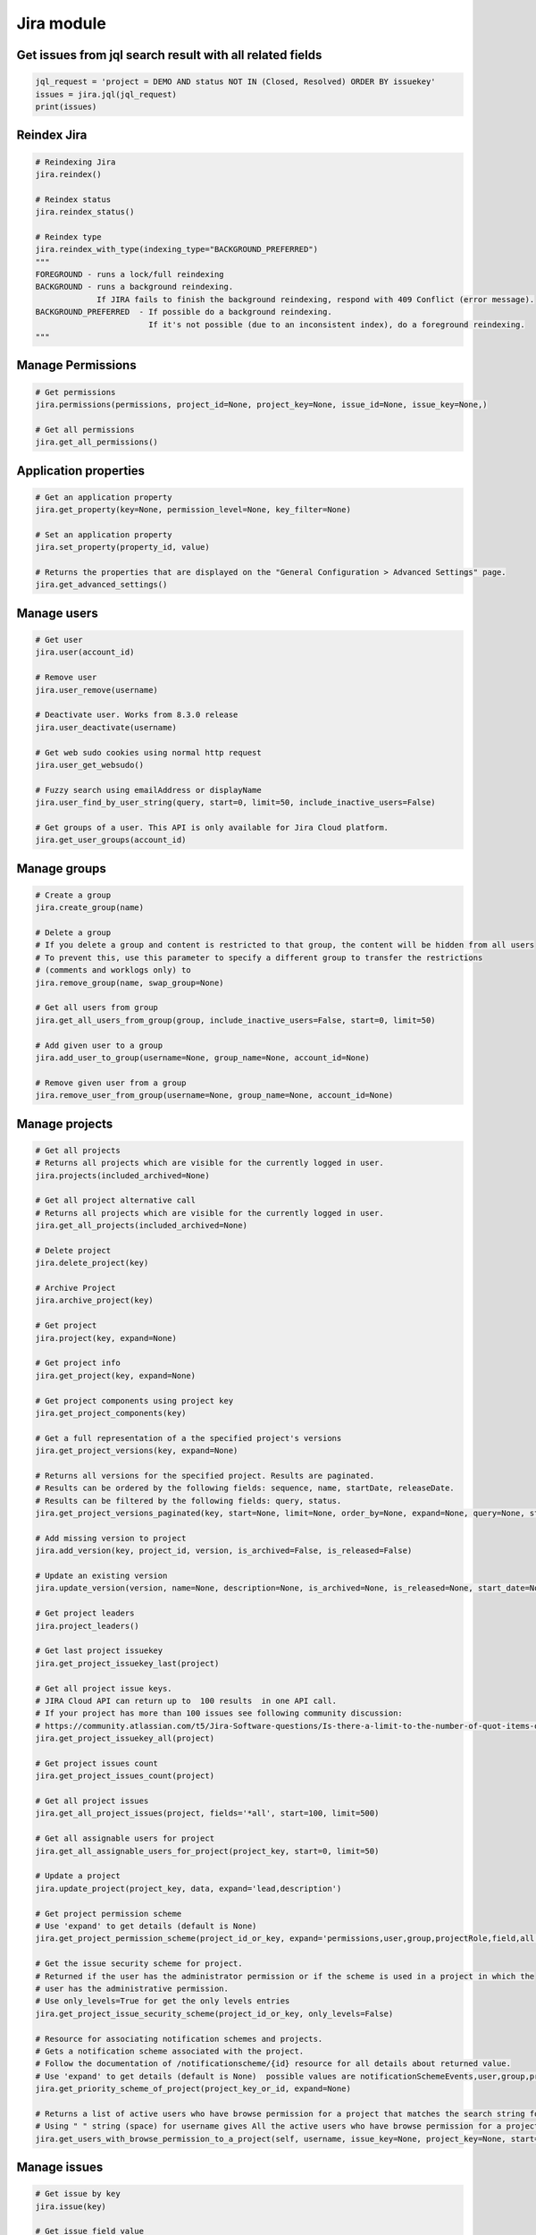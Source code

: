 Jira module
===========

Get issues from jql search result with all related fields
---------------------------------------------------------

.. code-block:: python

    jql_request = 'project = DEMO AND status NOT IN (Closed, Resolved) ORDER BY issuekey'
    issues = jira.jql(jql_request)
    print(issues)

Reindex Jira
------------

.. code-block:: python

    # Reindexing Jira
    jira.reindex()

    # Reindex status
    jira.reindex_status()

    # Reindex type
    jira.reindex_with_type(indexing_type="BACKGROUND_PREFERRED")
    """
    FOREGROUND - runs a lock/full reindexing
    BACKGROUND - runs a background reindexing.
                 If JIRA fails to finish the background reindexing, respond with 409 Conflict (error message).
    BACKGROUND_PREFERRED  - If possible do a background reindexing.
                            If it's not possible (due to an inconsistent index), do a foreground reindexing.
    """

Manage Permissions
------------------

.. code-block:: python

    # Get permissions
    jira.permissions(permissions, project_id=None, project_key=None, issue_id=None, issue_key=None,)

    # Get all permissions
    jira.get_all_permissions()

Application properties
----------------------

.. code-block:: python

    # Get an application property
    jira.get_property(key=None, permission_level=None, key_filter=None)

    # Set an application property
    jira.set_property(property_id, value)

    # Returns the properties that are displayed on the "General Configuration > Advanced Settings" page.
    jira.get_advanced_settings()

Manage users
------------

.. code-block:: python

    # Get user
    jira.user(account_id)

    # Remove user
    jira.user_remove(username)

    # Deactivate user. Works from 8.3.0 release
    jira.user_deactivate(username)

    # Get web sudo cookies using normal http request
    jira.user_get_websudo()

    # Fuzzy search using emailAddress or displayName
    jira.user_find_by_user_string(query, start=0, limit=50, include_inactive_users=False)

    # Get groups of a user. This API is only available for Jira Cloud platform.
    jira.get_user_groups(account_id)

Manage groups
-------------

.. code-block:: python

    # Create a group
    jira.create_group(name)

    # Delete a group
    # If you delete a group and content is restricted to that group, the content will be hidden from all users
    # To prevent this, use this parameter to specify a different group to transfer the restrictions
    # (comments and worklogs only) to
    jira.remove_group(name, swap_group=None)

    # Get all users from group
    jira.get_all_users_from_group(group, include_inactive_users=False, start=0, limit=50)

    # Add given user to a group
    jira.add_user_to_group(username=None, group_name=None, account_id=None)

    # Remove given user from a group
    jira.remove_user_from_group(username=None, group_name=None, account_id=None)

Manage projects
---------------

.. code-block:: python

    # Get all projects
    # Returns all projects which are visible for the currently logged in user.
    jira.projects(included_archived=None)

    # Get all project alternative call
    # Returns all projects which are visible for the currently logged in user.
    jira.get_all_projects(included_archived=None)

    # Delete project
    jira.delete_project(key)

    # Archive Project
    jira.archive_project(key)

    # Get project
    jira.project(key, expand=None)

    # Get project info
    jira.get_project(key, expand=None)

    # Get project components using project key
    jira.get_project_components(key)

    # Get a full representation of a the specified project's versions
    jira.get_project_versions(key, expand=None)

    # Returns all versions for the specified project. Results are paginated.
    # Results can be ordered by the following fields: sequence, name, startDate, releaseDate.
    # Results can be filtered by the following fields: query, status.
    jira.get_project_versions_paginated(key, start=None, limit=None, order_by=None, expand=None, query=None, status=None)

    # Add missing version to project
    jira.add_version(key, project_id, version, is_archived=False, is_released=False)

    # Update an existing version
    jira.update_version(version, name=None, description=None, is_archived=None, is_released=None, start_date=None, release_date=None)

    # Get project leaders
    jira.project_leaders()

    # Get last project issuekey
    jira.get_project_issuekey_last(project)

    # Get all project issue keys.
    # JIRA Cloud API can return up to  100 results  in one API call.
    # If your project has more than 100 issues see following community discussion:
    # https://community.atlassian.com/t5/Jira-Software-questions/Is-there-a-limit-to-the-number-of-quot-items-quot-returned-from/qaq-p/1317195
    jira.get_project_issuekey_all(project)

    # Get project issues count
    jira.get_project_issues_count(project)

    # Get all project issues
    jira.get_all_project_issues(project, fields='*all', start=100, limit=500)

    # Get all assignable users for project
    jira.get_all_assignable_users_for_project(project_key, start=0, limit=50)

    # Update a project
    jira.update_project(project_key, data, expand='lead,description')

    # Get project permission scheme
    # Use 'expand' to get details (default is None)
    jira.get_project_permission_scheme(project_id_or_key, expand='permissions,user,group,projectRole,field,all')

    # Get the issue security scheme for project.
    # Returned if the user has the administrator permission or if the scheme is used in a project in which the
    # user has the administrative permission.
    # Use only_levels=True for get the only levels entries
    jira.get_project_issue_security_scheme(project_id_or_key, only_levels=False)

    # Resource for associating notification schemes and projects.
    # Gets a notification scheme associated with the project.
    # Follow the documentation of /notificationscheme/{id} resource for all details about returned value.
    # Use 'expand' to get details (default is None)  possible values are notificationSchemeEvents,user,group,projectRole,field,all
    jira.get_priority_scheme_of_project(project_key_or_id, expand=None)

    # Returns a list of active users who have browse permission for a project that matches the search string for username.
    # Using " " string (space) for username gives All the active users who have browse permission for a project
    jira.get_users_with_browse_permission_to_a_project(self, username, issue_key=None, project_key=None, start=0, limit=100)

Manage issues
-------------

.. code-block:: python

    # Get issue by key
    jira.issue(key)

    # Get issue field value
    jira.issue_field_value(key, field)

    # Update issue field
    fields = {'summary': 'New summary'}
    jira.update_issue_field(key, fields)

    # Get existing custom fields or find by filter
    jira.get_custom_fields(self, search=None, start=1, limit=50):

    # Check issue exists
    jira.issue_exists(issue_key)

    # Check issue deleted
    jira.issue_deleted(issue_key)

    # Update issue
    jira.issue_update(issue_key, fields)

    # Assign issue to user
    jira.assign_issue(issue_key, account_id)

    # Create issue
    jira.issue_create(fields)

    # Issue create or update
    jira.issue_create_or_update(fields)

    # Get issue transitions
    jira.get_issue_transitions(issue_key)

    # Get status ID from name
    jira.get_status_id_from_name(status_name)

    # Get transition id to status name
    jira.get_transition_id_to_status_name(issue_key, status_name)

    # Transition issue
    jira.issue_transition(issue_key, status)

    # Set issue status
    jira.set_issue_status(issue_key, status_name, fields=None)

    # Set issue status by transition_id
    jira.set_issue_status_by_transition_id(issue_key, transition_id)

    # Get issue status
    jira.get_issue_status(issue_key)

    # Get Issue Link
    jira.get_issue_link(link_id)

    # Get Issue Edit Meta
    jira.issue_editmeta(issue_key)

    # Create Issue Link
    data = {
            "type": {"name": "Duplicate" },
            "inwardIssue": { "key": "HSP-1"},
            "outwardIssue": {"key": "MKY-1"},
            "comment": { "body": "Linked related issue!",
                         "visibility": { "type": "group", "value": "jira-software-users" }
            }
    }
    jira.create_issue_link(data)

    # Remove Issue Link
    jira.remove_issue_link(link_id)

    # Create or Update Issue Remote Links
    jira.create_or_update_issue_remote_links(issue_key, link_url, title, global_id=None, relationship=None, icon_url=None, icon_title=None, status_resolved=False)

    # Get Issue Remote Link by link ID
    jira.get_issue_remote_link_by_id(issue_key, link_id)

    # Update Issue Remote Link by link ID
    jira.update_issue_remote_link_by_id(issue_key, link_id, url, title, global_id=None, relationship=None)

    # Delete Issue Remote Links
    jira.delete_issue_remote_link_by_id(issue_key, link_id)

    # Export Issues to csv
    jira.csv(jql, all_fields=False)

    # Add watcher to an issue
    jira.issue_add_watcher(issue_key, user)

    # Remove watcher from an issue
    jira.issue_delete_watcher(issue_key, user)

    # Get watchers for an issue
    jira.issue_get_watchers(issue_key)

    # Archive an issue
    jira.issue_archive(issue_id_or_key)

    # Restore an issue
    jira.issue_restore(issue_id_or_key)

    # Add Comments
    jira.issue_add_comment(issue_id_or_key, "This is a sample comment string.")

    # Issue Comments
    jira.issue_get_comments(issue_id_or_key)

    # Get issue comment by id
    jira.issue_get_comment(issue_id_or_key, comment_id)

    # Get comments over all issues by ids
    jira.issues_get_comments_by_id(comment_id, [comment_id...])

    # Get change history for an issue
    jira.get_issue_changelog(issue_key)

    # Get worklog for an issue
    jira.issue_get_worklog(issue_key)

    # Create a new worklog entry for an issue
    # started is a date string in the format %Y-%m-%dT%H:%M:%S.000+0000%z
    jira.issue_worklog(issue_key, started, time_in_sec)


Epic Issues
-------------

*Uses the Jira Agile API*

.. code-block:: python

    # Move issues to backlog
    jira.move_issues_to_backlog(issue_keys)

    # Add issues to backlog
    jira.add_issues_to_backlog(issue_keys)

    # Get agile board by filter id
    jira.get_agile_board_by_filter_id(filter_id)

    # Issues within an Epic
    jira.epic_issues(epic_key)

    # Returns all epics from the board, for the given board Id.
    # This only includes epics that the user has permission to view.
    # Note, if the user does not have permission to view the board, no epics will be returned at all.
    jira.get_epics(board_id, done=False, start=0, limit=50, )

    # Returns all issues that belong to an epic on the board,
    # for the given epic Id and the board Id.
    # This only includes issues that the user has permission to view.
    # Issues returned from this resource include Agile fields, like sprint, closedSprints, flagged, and epic.
    # By default, the returned issues are ordered by rank.
    jira.get_issues_for_epic(board_id, epic_id, jql="", validate_query="", fields="*all", expand="", start=0, limit=50, )

Manage Boards
-------------

.. code-block:: python

   # Board
    # Creates a new board. Board name, type and filter Id is required.
    jira.create_agile_board(name, type, filter_id, location=None)

    # Returns all boards.
    # This only includes boards that the user has permission to view.
    jira.get_all_agile_boards(board_name=None, project_key=None, board_type=None, start=0, limit=50)

    # Delete agile board by id
    jira.delete_agile_board(board_id)

    # Get agile board by id
    jira.get_agile_board(board_id)

    # Get issues for backlog
    jira.get_issues_for_board(board_id, start_at=0, max_results=50, jql=None,
                              validate_query=True, fields=None, expand=None,
                              override_screen_security=None, override_editable_flag=None)

    # Get issues for board
    jira.get_issues_for_board(board_id, jql, fields="*all", start=0, limit=None, expand=None)

    # Get agile board configuration by board id
    jira.get_agile_board_configuration(board_id)

    # Gets a list of all the board properties
    jira.get_agile_board_properties(board_id)

    # Sets the value of the specified board's property.
    jira.set_agile_board_property(board_id, property_key)

    # Get Agile board property
    jira.get_agile_board_property(board_id, property_key)

    # Delete Agile board property
    jira.delete_agile_board_property(board_id, property_key)

    # Get Agile board refined velocity
    jira.get_agile_board_refined_velocity(board_id)

    # Set Agile board refined velocity
    jira.set_agile_board_refined_velocity(board_id, refined_velocity)

Manage Sprints
--------------

.. code-block:: python

    # Get all sprints from board
    jira.get_all_sprints_from_board(board_id, state=None, start=0, limit=50)

    # Get all issues for sprint in board
    jira.get_all_issues_for_sprint_in_board(board_id, state=None, start=0, limit=50)

    # Get all versions for sprint in board
    jira.get_all_versions_from_board(self, board_id, released="true", start=0, limit=50)

    # Create sprint
    jira.jira.create_sprint(sprint_name, origin_board_id,  start_datetime, end_datetime, goal)

    # Rename sprint
    jira.rename_sprint(sprint_id, name, start_date, end_date)

    # Add/Move Issues to sprint
    jira.add_issues_to_sprint(sprint_id, issues_list)


Manage dashboards
-----------------

.. code-block:: python

    # Get dashboard by ID
    jira.get_dashboard(dashboard_id)

Attachments actions
-------------------

.. code-block:: python

    # Add attachment to issue
    jira.add_attachment(issue_key, filename)

    # Add attachment (IO Object) to issue
    jira.add_attachment_object(issue_key, attachment)

Manage components
-----------------

.. code-block:: python

    # Get component
    jira.component(component_id)

    # Create component
    jira.create_component(component)

    # Delete component
    jira.delete_component(component_id)

Upload Jira plugin
------------------

.. code-block:: python

    upload_plugin(plugin_path)

Issue link types
----------------
.. code-block:: python

    # Get Issue link types
    jira.get_issue_link_types():

    # Create Issue link types
    jira.create_issue_link_type(data):
    """Create a new issue link type.
        :param data:
                {
                    "name": "Duplicate",
                    "inward": "Duplicated by",
                    "outward": "Duplicates"
                }
    """

    # Get issue link type by id
    jira.get_issue_link_type(issue_link_type_id):

    # Delete issue link type
    jira.delete_issue_link_type(issue_link_type_id):

    # Update issue link type
    jira.update_issue_link_type(issue_link_type_id, data):

Issue security schemes
----------------------
.. code-block:: python

    # Get all security schemes.
    # Returned if the user has the administrator permission or if the scheme is used in a project in which the
    # user has the administrative permission.
    jira.get_issue_security_schemes()

    # Get issue security scheme.
    # Returned if the user has the administrator permission or if the scheme is used in a project in which the
    # user has the administrative permission.
    # Use only_levels=True for get the only levels entries
    jira.get_issue_security_scheme(scheme_id, only_levels=False)

Cluster methods (only for DC edition)
-------------------------------------
.. code-block:: python

    # Get all cluster nodes.
    jira.get_cluster_all_nodes()

    # Request current index from node (the request is processed asynchronously).
    jira.request_current_index_from_node(node_id)

TEMPO
----------------------
.. code-block:: python

    # Find existing worklogs with the search parameters.
    # Look at the tempo docs for additional information:
    # https://www.tempo.io/server-api-documentation/timesheets#operation/searchWorklogs
    # NOTE: check if you are using correct types for the parameters!
    #     :param from: string From Date
    #     :param to: string To Date
    #     :param worker: Array of strings
    #     :param taskId: Array of integers
    #     :param taskKey: Array of strings
    #     :param projectId: Array of integers
    #     :param projectKey: Array of strings
    #     :param teamId: Array of integers
    #     :param roleId: Array of integers
    #     :param accountId: Array of integers
    #     :param accountKey: Array of strings
    #     :param filterId: Array of integers
    #     :param customerId: Array of integers
    #     :param categoryId: Array of integers
    #     :param categoryTypeId: Array of integers
    #     :param epicKey: Array of strings
    #     :param updatedFrom: string
    #     :param includeSubtasks: boolean
    #     :param pageNo: integer
    #     :param maxResults: integer
    #     :param offset: integer
    jira.tempo_4_timesheets_find_worklogs(**params)

    # :PRIVATE:
    # Get Tempo timesheet worklog by issue key or id.
    jira.tempo_timesheets_get_worklogs_by_issue(issue)
